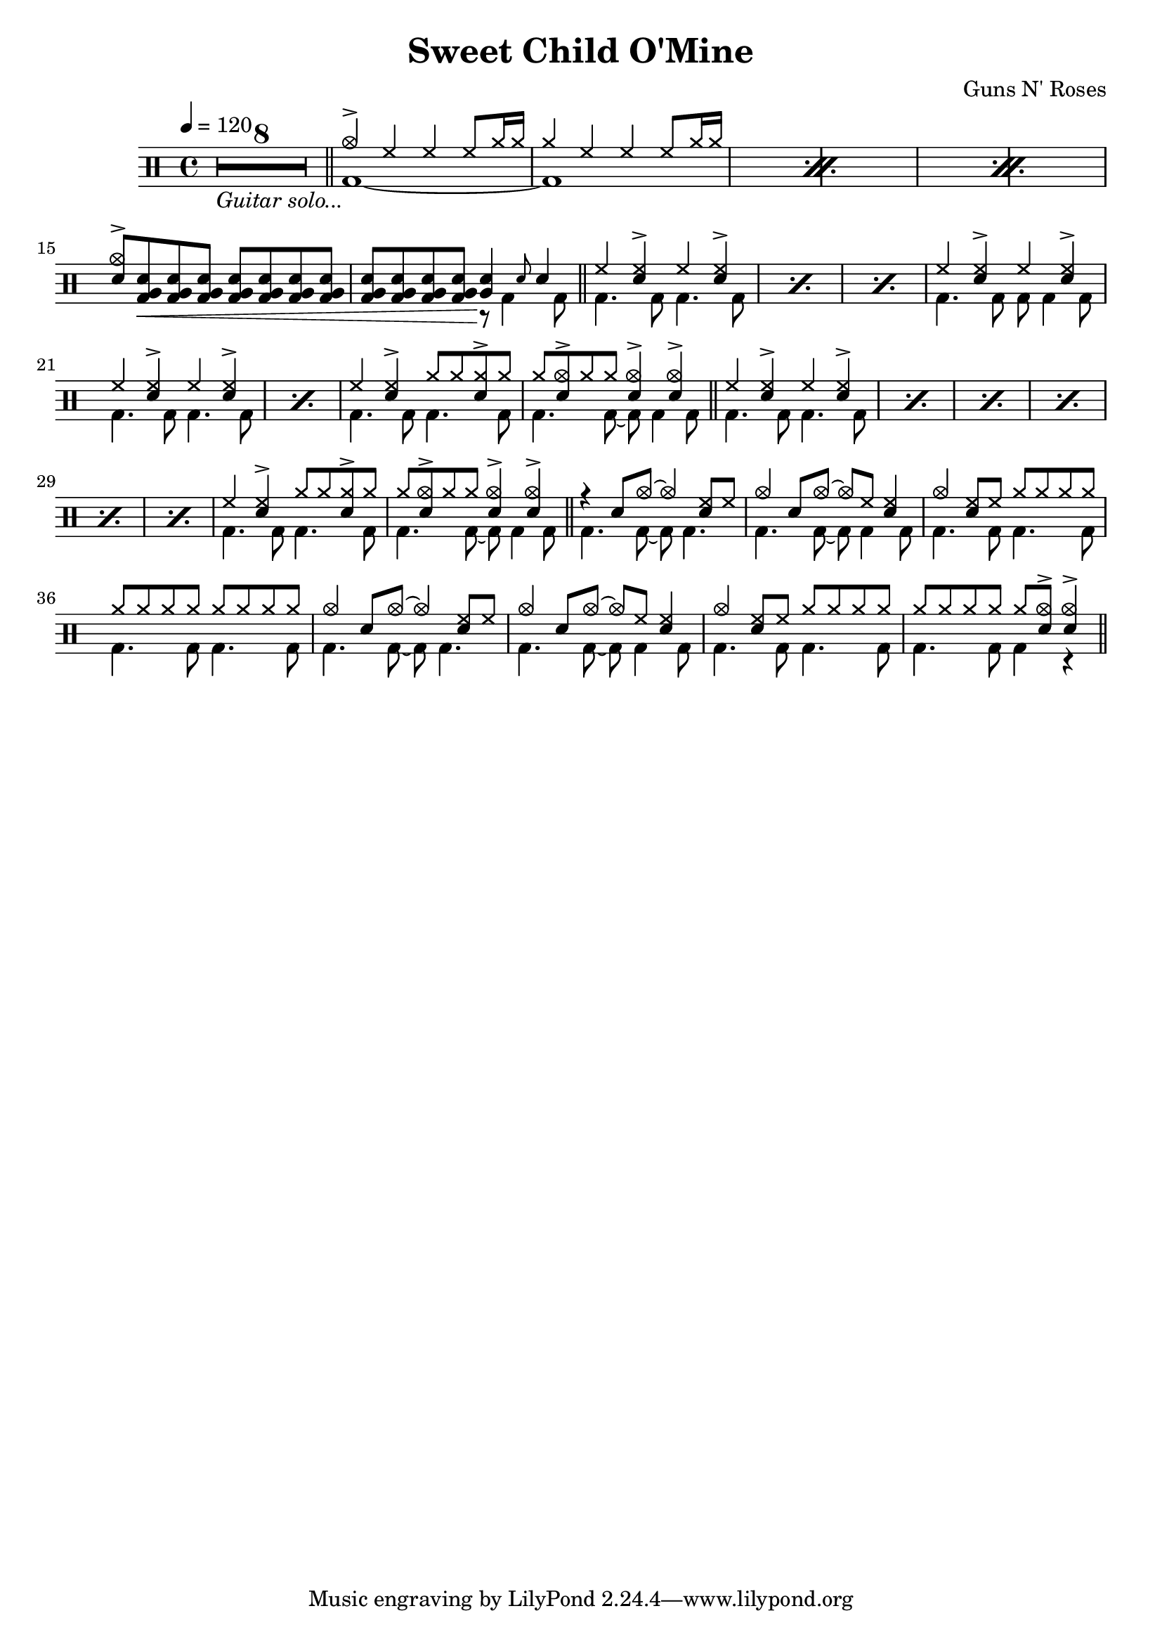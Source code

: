 \version "2.22.0"
\header {
  title = "Sweet Child O'Mine"
  composer = "Guns N' Roses"
}
\layout {
}

intro-guitar =  {
  \compressMMRests {
    <>_\markup { \italic "Guitar solo..." }
    \override MultiMeasureRest.expand-limit = #1 R1*8  }
    \bar "||"
  }

intro-drums = \drummode {
  \repeat percent 3 <<
    {
      cymca4^> hh4 4 8 cymr16 16
      cymr4 hh4 4 8 cymr16 16
    } \\ {
      bd1~
      1
    }
  >>
  {
    \stemUp {
      <cymca sn>8^> <sn tomfh bd>\< \repeat unfold 6 <sn tomfh bd>
      \repeat unfold 3 <sn tomfh bd> <sn tomfh bd>\! } <<
        {
          <sn tomfh>4 \grace sn8 sn4
        } \\
        {
          r8 bd4 bd8
        }
      >>
  }
  \bar "||"
}

intro = {
  \intro-guitar
  \intro-drums
}

A-h = \drummode { hh4 <hh sn>^> hh <hh sn>^> }
A-f = \drummode { bd4. 8 4. 8 }
A-p = << \A-h \\ \A-f >>
A-fill = \drummode {
  << { hh4 <hh sn>^> cymr8 8 <cymr sn>8^> cymr } \\ \A-f >>
  <<
    {
      cymr8 <cymca sn>8^> cymr8 8 <sn cymca>4^> 4^>
    } \\ {
      bd4. 8~ 8 4 8
    }
  >>
}
A.1 = \drummode {
  \repeat percent 3 \A-p
  << \A-h \\ { bd4. 8 8 4 8 } >>
  \repeat percent 2 \A-p
  \A-fill \bar "||"
}
A.2 = \drummode {
  \repeat percent 6 \A-p
  \A-fill \bar "||"
}
B = \drummode {
  << { r4 sn8 cymca8~ 4 <hh sn>8 hh8 } \\ { bd4. 8~ 8 4. } >>
  << { cymca4 sn8 cymca8~ 8 hh8 <hh sn>4 } \\ { bd4. 8~ 8 4 8 } >>
  << { cymca4 <hh sn>8 hh cymr8 8 8 8 } \\ \A-f >>
  << { \repeat unfold 8 cymr8 } \\ \A-f >>
  << { cymca4 sn8 cymca8~ 4 <hh sn>8 hh8 } \\ { bd4. 8~ 8 4. } >>
  << { cymca4 sn8 cymca8~ 8 hh8 <hh sn>4 } \\ { bd4. 8~ 8 4 8 } >>
  << { cymca4 <hh sn>8 hh cymr8 8 8 8 } \\ \A-f >>
  << { cymr8 8 8 8 8 <cymca sn>8^> 4^> } \\ { bd4. 8 4 r } >> \bar "||"
}

\new DrumStaff {
  \time 4/4
  \tempo 4 = 120
  \intro
  \A.1
  \A.2
  \B
}
